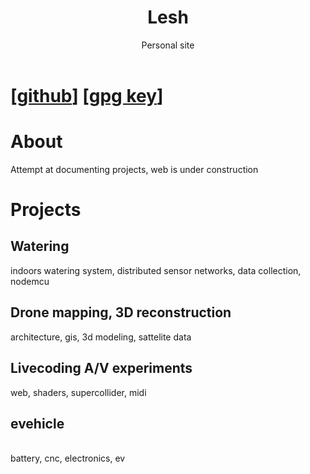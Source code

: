 #+OPTIONS: \n:t
#+TITLE: Lesh
#+SUBTITLE: Personal site
#+CREATED: [2024-12-02 Mon]
#+MODIFIED: [2025-02-10 Mon]
#+NO_TOC: t
#+TOPIMG: /visuals/img/splash.jpg

* [[[https://github.com/leshy/][github]]] [[[./key.gpg][gpg key]]]

* About
Attempt at documenting projects, web is under construction

* Projects

** Watering
[[watering/][./watering/img/watering.webp]]

indoors watering system, distributed sensor networks, data collection, nodemcu

** Drone mapping, 3D reconstruction
[[sunsim_writeup/][./sunsim_writeup/img/bg.jpg]]

architecture, gis, 3d modeling, sattelite data

** Livecoding A/V experiments
[[visuals/][./visuals/img/s3d.jpg]]

web, shaders, supercollider, midi

** evehicle
[[./evehicle/][./evehicle/evehicle.jpg]]
battery, cnc, electronics, ev
